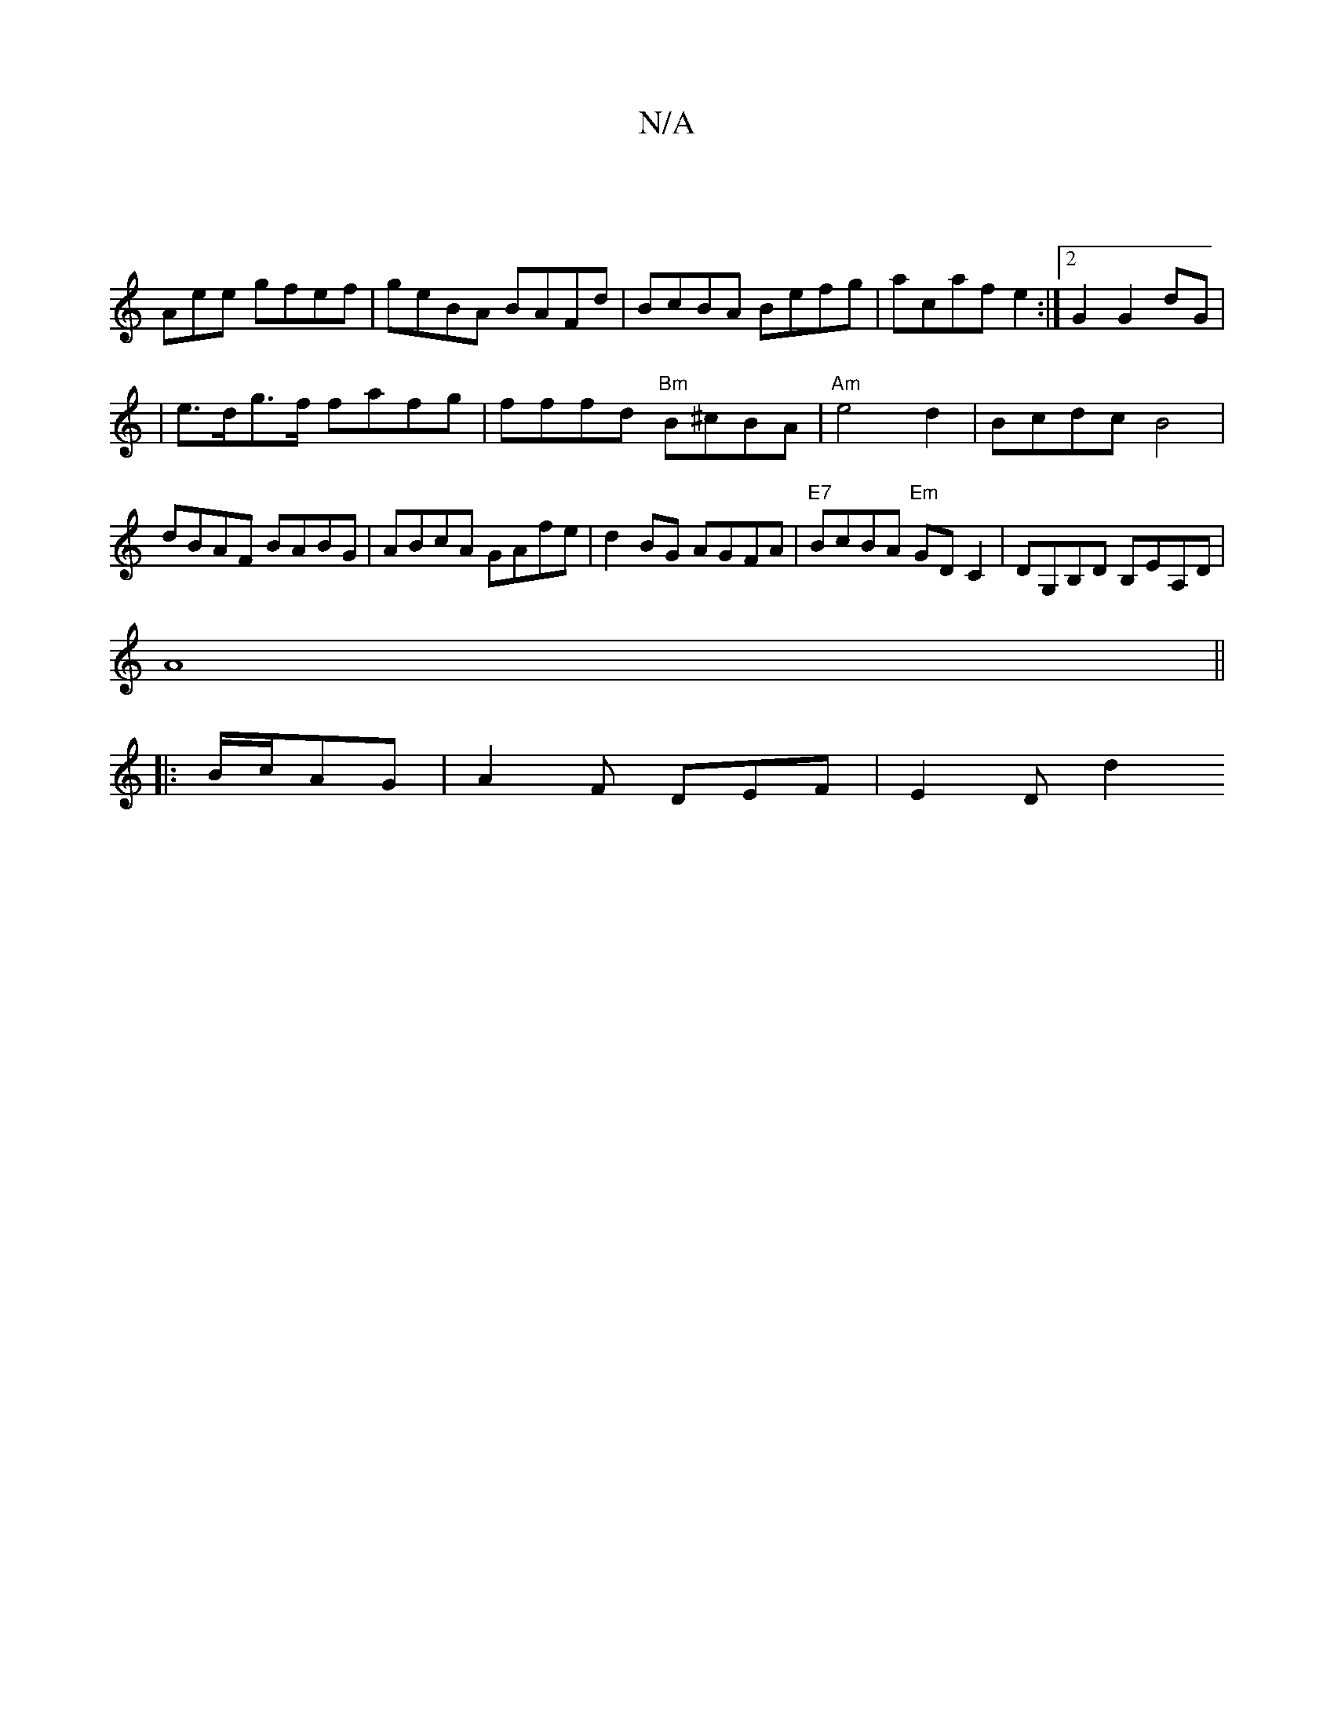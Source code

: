X:1
T:N/A
M:4/4
R:N/A
K:Cmajor
2 :|
Amee gfef|geBA BAFd|BcBA Befg|acaf e2:|2 G2 G2 dG|
| e>dg>f }fafg |fffd "Bm"B^cBA|"Am"e4d2|Bcdc B4|dBAF BABG|ABcA GAfe|d2BG AGFA|"E7"BcBA "Em"GDC2 | DG,B,D B,EA,D |
A8||
|: B/c/AG |A2F DEF|E2D d2